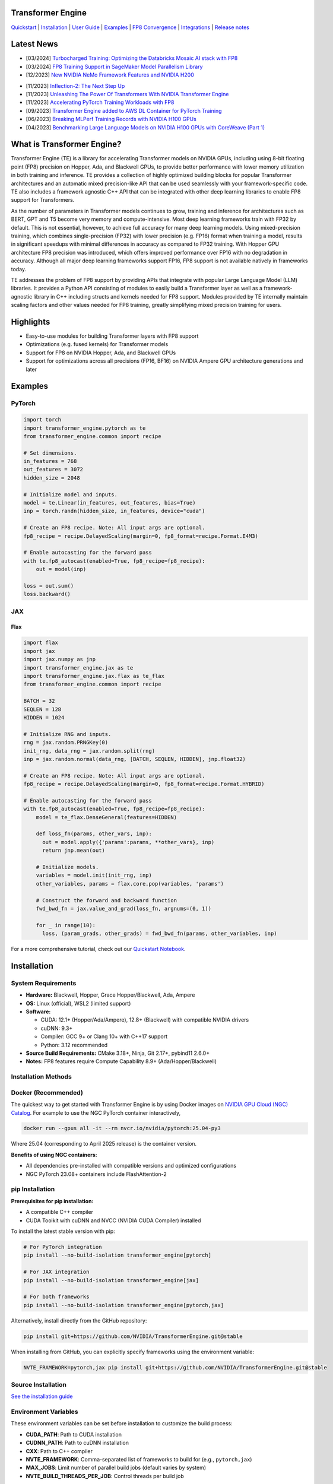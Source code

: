 ..
    Copyright (c) 2022-2025, NVIDIA CORPORATION & AFFILIATES. All rights reserved.

    See LICENSE for license information.

|License|

Transformer Engine
==================

`Quickstart <#examples>`_ | `Installation <#installation>`_ | `User Guide <https://docs.nvidia.com/deeplearning/transformer-engine/user-guide/index.html>`_ | `Examples <https://github.com/NVIDIA/TransformerEngine/tree/main/examples>`_ | `FP8 Convergence <#fp8-convergence>`_ | `Integrations <#integrations>`_ | `Release notes <https://docs.nvidia.com/deeplearning/transformer-engine/documentation-archive.html>`_

Latest News
===========

* [03/2024] `Turbocharged Training: Optimizing the Databricks Mosaic AI stack with FP8 <https://www.databricks.com/blog/turbocharged-training-optimizing-databricks-mosaic-ai-stack-fp8>`_
* [03/2024] `FP8 Training Support in SageMaker Model Parallelism Library <https://docs.aws.amazon.com/sagemaker/latest/dg/model-parallel-release-notes.html>`_
* [12/2023] `New NVIDIA NeMo Framework Features and NVIDIA H200 <https://developer.nvidia.com/blog/new-nvidia-nemo-framework-features-and-nvidia-h200-supercharge-llm-training-performance-and-versatility/>`_

.. image:: docs/examples/H200-NeMo-performance.png
  :width: 600
  :alt: H200

* [11/2023] `Inflection-2: The Next Step Up <https://inflection.ai/inflection-2>`_
* [11/2023] `Unleashing The Power Of Transformers With NVIDIA Transformer Engine <https://lambdalabs.com/blog/unleashing-the-power-of-transformers-with-nvidia-transformer-engine>`_
* [11/2023] `Accelerating PyTorch Training Workloads with FP8 <https://towardsdatascience.com/accelerating-pytorch-training-workloads-with-fp8-5a5123aec7d7>`_
* [09/2023] `Transformer Engine added to AWS DL Container for PyTorch Training <https://github.com/aws/deep-learning-containers/pull/3315>`_
* [06/2023] `Breaking MLPerf Training Records with NVIDIA H100 GPUs <https://developer.nvidia.com/blog/breaking-mlperf-training-records-with-nvidia-h100-gpus/>`_
* [04/2023] `Benchmarking Large Language Models on NVIDIA H100 GPUs with CoreWeave (Part 1) <https://www.mosaicml.com/blog/coreweave-nvidia-h100-part-1>`_

What is Transformer Engine?
===========================
.. overview-begin-marker-do-not-remove

Transformer Engine (TE) is a library for accelerating Transformer models on NVIDIA GPUs, including
using 8-bit floating point (FP8) precision on Hopper, Ada, and Blackwell GPUs, to provide better
performance with lower memory utilization in both training and inference. TE provides a collection
of highly optimized building blocks for popular Transformer architectures and an automatic mixed
precision-like API that can be used seamlessly with your framework-specific code. TE also includes a
framework agnostic C++ API that can be integrated with other deep learning libraries to enable FP8
support for Transformers.

As the number of parameters in Transformer models continues to grow, training and inference for
architectures such as BERT, GPT and T5 become very memory and compute-intensive. Most deep learning
frameworks train with FP32 by default. This is not essential, however, to achieve full accuracy for
many deep learning models. Using mixed-precision training, which combines single-precision (FP32)
with lower precision (e.g. FP16) format when training a model, results in significant speedups with
minimal differences in accuracy as compared to FP32 training. With Hopper GPU
architecture FP8 precision was introduced, which offers improved performance over FP16 with no
degradation in accuracy. Although all major deep learning frameworks support FP16, FP8 support is
not available natively in frameworks today.

TE addresses the problem of FP8 support by providing APIs that integrate with popular Large Language
Model (LLM) libraries. It provides a Python API consisting of modules to easily build a Transformer
layer as well as a framework-agnostic library in C++ including structs and kernels needed for FP8
support. Modules provided by TE internally maintain scaling factors and other values needed for FP8
training, greatly simplifying mixed precision training for users.

Highlights
==========

* Easy-to-use modules for building Transformer layers with FP8 support
* Optimizations (e.g. fused kernels) for Transformer models
* Support for FP8 on NVIDIA Hopper, Ada, and Blackwell GPUs
* Support for optimizations across all precisions (FP16, BF16) on NVIDIA Ampere GPU architecture generations and later

Examples
========

PyTorch
^^^^^^^

.. code-block:: python

  import torch
  import transformer_engine.pytorch as te
  from transformer_engine.common import recipe

  # Set dimensions.
  in_features = 768
  out_features = 3072
  hidden_size = 2048

  # Initialize model and inputs.
  model = te.Linear(in_features, out_features, bias=True)
  inp = torch.randn(hidden_size, in_features, device="cuda")

  # Create an FP8 recipe. Note: All input args are optional.
  fp8_recipe = recipe.DelayedScaling(margin=0, fp8_format=recipe.Format.E4M3)

  # Enable autocasting for the forward pass
  with te.fp8_autocast(enabled=True, fp8_recipe=fp8_recipe):
      out = model(inp)

  loss = out.sum()
  loss.backward()


JAX
^^^

Flax
~~~~

.. code-block:: python

  import flax
  import jax
  import jax.numpy as jnp
  import transformer_engine.jax as te
  import transformer_engine.jax.flax as te_flax
  from transformer_engine.common import recipe

  BATCH = 32
  SEQLEN = 128
  HIDDEN = 1024

  # Initialize RNG and inputs.
  rng = jax.random.PRNGKey(0)
  init_rng, data_rng = jax.random.split(rng)
  inp = jax.random.normal(data_rng, [BATCH, SEQLEN, HIDDEN], jnp.float32)

  # Create an FP8 recipe. Note: All input args are optional.
  fp8_recipe = recipe.DelayedScaling(margin=0, fp8_format=recipe.Format.HYBRID)

  # Enable autocasting for the forward pass
  with te.fp8_autocast(enabled=True, fp8_recipe=fp8_recipe):
      model = te_flax.DenseGeneral(features=HIDDEN)

      def loss_fn(params, other_vars, inp):
        out = model.apply({'params':params, **other_vars}, inp)
        return jnp.mean(out)

      # Initialize models.
      variables = model.init(init_rng, inp)
      other_variables, params = flax.core.pop(variables, 'params')

      # Construct the forward and backward function
      fwd_bwd_fn = jax.value_and_grad(loss_fn, argnums=(0, 1))

      for _ in range(10):
        loss, (param_grads, other_grads) = fwd_bwd_fn(params, other_variables, inp)

For a more comprehensive tutorial, check out our `Quickstart Notebook <https://github.com/NVIDIA/TransformerEngine/blob/main/docs/examples/quickstart.ipynb>`_.

.. overview-end-marker-do-not-remove

Installation
============

System Requirements
^^^^^^^^^^^^^^^^^^^^

* **Hardware:** Blackwell, Hopper, Grace Hopper/Blackwell, Ada, Ampere

* **OS:** Linux (official), WSL2 (limited support)

* **Software:**

  * CUDA: 12.1+ (Hopper/Ada/Ampere), 12.8+ (Blackwell) with compatible NVIDIA drivers
  * cuDNN: 9.3+
  * Compiler: GCC 9+ or Clang 10+ with C++17 support
  * Python: 3.12 recommended

* **Source Build Requirements:** CMake 3.18+, Ninja, Git 2.17+, pybind11 2.6.0+

* **Notes:** FP8 features require Compute Capability 8.9+ (Ada/Hopper/Blackwell)

Installation Methods
^^^^^^^^^^^^^^^^^^^

Docker (Recommended)
^^^^^^^^^^^^^^^^^^^
The quickest way to get started with Transformer Engine is by using Docker images on
`NVIDIA GPU Cloud (NGC) Catalog <https://catalog.ngc.nvidia.com/orgs/nvidia/containers/pytorch>`_.
For example to use the NGC PyTorch container interactively,

.. code-block:: bash

    docker run --gpus all -it --rm nvcr.io/nvidia/pytorch:25.04-py3

Where 25.04 (corresponding to April 2025 release) is the container version.

**Benefits of using NGC containers:**

* All dependencies pre-installed with compatible versions and optimized configurations
* NGC PyTorch 23.08+ containers include FlashAttention-2

pip Installation
^^^^^^^^^^^^^^^^^^^

**Prerequisites for pip installation:**

* A compatible C++ compiler
* CUDA Toolkit with cuDNN and NVCC (NVIDIA CUDA Compiler) installed

To install the latest stable version with pip:

.. code-block:: bash

    # For PyTorch integration
    pip install --no-build-isolation transformer_engine[pytorch]
    
    # For JAX integration
    pip install --no-build-isolation transformer_engine[jax]
    
    # For both frameworks
    pip install --no-build-isolation transformer_engine[pytorch,jax]

Alternatively, install directly from the GitHub repository:

.. code-block:: bash

    pip install git+https://github.com/NVIDIA/TransformerEngine.git@stable

When installing from GitHub, you can explicitly specify frameworks using the environment variable:

.. code-block:: bash

    NVTE_FRAMEWORK=pytorch,jax pip install git+https://github.com/NVIDIA/TransformerEngine.git@stable

Source Installation
^^^^^^^^^^^^^^^^^^^

`See the installation guide <https://docs.nvidia.com/deeplearning/transformer-engine/user-guide/installation.html#installation-from-source>`_

Environment Variables
^^^^^^^^^^^^^^^^^^^
These environment variables can be set before installation to customize the build process:

* **CUDA_PATH**: Path to CUDA installation
* **CUDNN_PATH**: Path to cuDNN installation
* **CXX**: Path to C++ compiler
* **NVTE_FRAMEWORK**: Comma-separated list of frameworks to build for (e.g., ``pytorch,jax``)
* **MAX_JOBS**: Limit number of parallel build jobs (default varies by system)
* **NVTE_BUILD_THREADS_PER_JOB**: Control threads per build job

Compiling with FlashAttention
^^^^^^^^^^^^^^^^^^^^^^^^^^^^^^
Transformer Engine supports both FlashAttention-2 and FlashAttention-3 in PyTorch for improved performance. FlashAttention-3 was added in release v1.11 and is prioritized over FlashAttention-2 when both are present in the environment.

You can verify which FlashAttention version is being used by setting these environment variables:

.. code-block:: bash

    NVTE_DEBUG=1 NVTE_DEBUG_LEVEL=1 python your_script.py

It is a known issue that FlashAttention-2 compilation is resource-intensive and requires a large amount of RAM (see `bug <https://github.com/Dao-AILab/flash-attention/issues/358>`_), which may lead to out of memory errors during the installation of Transformer Engine. Please try setting **MAX_JOBS=1** in the environment to circumvent the issue.

.. troubleshooting-begin-marker-do-not-remove
Troubleshooting
^^^^^^^^^^^^^^^^^^^

**Common Issues and Solutions:**

1. **ABI Compatibility Issues:**

   * **Symptoms:** ``ImportError`` with undefined symbols when importing transformer_engine
   * **Solution:** Ensure PyTorch and Transformer Engine are built with the same C++ ABI setting. Rebuild PyTorch from source with matching ABI.
   * **Context:** If you're using PyTorch built with a different C++ ABI than your system's default, you may encounter these undefined symbol errors. This is particularly common with pip-installed PyTorch outside of containers.

2. **Missing Headers or Libraries:**

   * **Symptoms:** CMake errors about missing headers (``cudnn.h``, ``cublas_v2.h``, ``filesystem``, etc.)
   * **Solution:** Install missing development packages or set environment variables to point to correct locations:

     .. code-block:: bash

         export CUDA_PATH=/path/to/cuda
         export CUDNN_PATH=/path/to/cudnn

   * If CMake can't find a C++ compiler, set the ``CXX`` environment variable.
   * Ensure all paths are correctly set before installation.

3. **Build Resource Issues:**

   * **Symptoms:** Compilation hangs, system freezes, or out-of-memory errors
   * **Solution:** Limit parallel builds:

     .. code-block:: bash

         MAX_JOBS=1 NVTE_BUILD_THREADS_PER_JOB=1 pip install ...

4. **Verbose Build Logging:**

   * For detailed build logs to help diagnose issues:

     .. code-block:: bash

         cd transformer_engine
         pip install -v -v -v --no-build-isolation .

.. troubleshooting-end-marker-do-not-remove

Breaking Changes
================

v1.7: Padding mask definition for PyTorch
^^^^^^^^^^^^^^^^^^^^^^^^^^^^^^^^^^^^^^^^^
In an effort to unify the definition and usage of the attention mask across all three frameworks in Transformer Engine, the padding mask has changed from `True` meaning inclusion of the corresponding position in attention to exclusion of that position in our PyTorch implementation. Since v1.7, all attention mask types follow the same definition where `True` means masking out the corresponding position and `False` means including that position in attention calculation.

An example of this change is,

.. code-block:: bash

    # for a batch of 3 sequences where `a`s, `b`s and `c`s are the useful tokens
    # and `0`s are the padding tokens,
    [a, a, a, 0, 0,
     b, b, 0, 0, 0,
     c, c, c, c, 0]
    # the padding mask for this batch before v1.7 is,
    [ True,  True,  True, False, False,
      True,  True, False, False, False,
      True,  True,  True,  True, False]
    # and for v1.7 onwards it should be,
    [False, False, False,  True,  True,
     False, False,  True,  True,  True,
     False, False, False, False,  True]

FP8 Convergence
===============

FP8 has been tested extensively across different model architectures and configurations and we found **no significant difference** between FP8 and BF16 training loss curves. FP8 has also been validated for accuracy on downstream LLM tasks (e.g. LAMBADA and WikiText). Below are examples of models tested for convergence across different frameworks.

+------------+------------------+---------------------------------------------------------------------------------------------------------+
| Model      | Framework        | Source                                                                                                  |
+============+==================+=========================================================================================================+
| T5-770M    |  JAX/T5x         | https://github.com/NVIDIA/JAX-Toolbox/tree/main/rosetta/rosetta/projects/t5x#convergence-and-performance|
+------------+------------------+---------------------------------------------------------------------------------------------------------+
| MPT-1.3B   |  Mosaic Composer | https://www.mosaicml.com/blog/coreweave-nvidia-h100-part-1                                              |
+------------+------------------+---------------------------------------------------------------------------------------------------------+
| GPT-5B     |  JAX/Paxml       | https://github.com/NVIDIA/JAX-Toolbox/tree/main/rosetta/rosetta/projects/pax#h100-results               |
+------------+------------------+---------------------------------------------------------------------------------------------------------+
| GPT-5B     |  NeMo Framework  | Available on request                                                                                    |
+------------+------------------+---------------------------------------------------------------------------------------------------------+
| LLama2-7B  |  Alibaba Pai     | https://mp.weixin.qq.com/s/NQT0uKXLbXyh5031zBdeBQ                                                       |
+------------+------------------+---------------------------------------------------------------------------------------------------------+
| T5-11B     |  JAX/T5x         | Available on request                                                                                    |
+------------+------------------+---------------------------------------------------------------------------------------------------------+
| MPT-13B    |  Mosaic Composer | https://www.databricks.com/blog/turbocharged-training-optimizing-databricks-mosaic-ai-stack-fp8         |
+------------+------------------+---------------------------------------------------------------------------------------------------------+
| GPT-22B    |  NeMo Framework  | Available on request                                                                                    |
+------------+------------------+---------------------------------------------------------------------------------------------------------+
| LLama2-70B |  Alibaba Pai     | https://mp.weixin.qq.com/s/NQT0uKXLbXyh5031zBdeBQ                                                       |
+------------+------------------+---------------------------------------------------------------------------------------------------------+
| GPT-175B   |  JAX/Paxml       | https://github.com/NVIDIA/JAX-Toolbox/tree/main/rosetta/rosetta/projects/pax#h100-results               |
+------------+------------------+---------------------------------------------------------------------------------------------------------+

Integrations
============

Transformer Engine has been integrated with popular LLM frameworks such as:

* `DeepSpeed <https://github.com/deepspeedai/DeepSpeed/blob/master/tests/unit/runtime/half_precision/test_fp8.py>`_
* `Hugging Face Accelerate <https://huggingface.co/docs/accelerate/main/en/usage_guides/low_precision_training#configuring-transformersengine>`_
* `Lightning <https://github.com/Lightning-AI/lightning/issues/17172>`_
* `MosaicML Composer <https://github.com/mosaicml/composer/releases/tag/v0.13.1>`_
* `NVIDIA JAX Toolbox <https://github.com/NVIDIA/JAX-Toolbox>`_
* `NVIDIA Megatron-LM <https://github.com/NVIDIA/Megatron-LM>`_
* `NVIDIA NeMo Framework <https://github.com/NVIDIA/NeMo-Megatron-Launcher>`_
* `Amazon SageMaker Model Parallel Library <https://docs.aws.amazon.com/sagemaker/latest/dg/model-parallel-core-features-v2-tensor-parallelism.html>`_
* `Levanter <https://github.com/stanford-crfm/levanter>`_
* `GPT-NeoX <https://github.com/EleutherAI/gpt-neox>`_
* `Hugging Face Nanotron <https://github.com/huggingface/nanotron>`_ - Coming soon!
* `Colossal-AI <https://github.com/hpcaitech/ColossalAI>`_ - Coming soon!
* `PeriFlow <https://github.com/friendliai/periflow-python-sdk>`_ - Coming soon!


Contributing
============

We welcome contributions to Transformer Engine! To contribute to Transformer Engine and make pull requests,
follow the guidelines outlined in the `<CONTRIBUTING.rst>`_ guide.

Papers
======

* `Attention original paper <https://proceedings.neurips.cc/paper/2017/file/3f5ee243547dee91fbd053c1c4a845aa-Paper.pdf>`_
* `Megatron-LM tensor parallel <https://arxiv.org/pdf/1909.08053.pdf>`_
* `Megatron-LM sequence parallel <https://arxiv.org/pdf/2205.05198.pdf>`_
* `FP8 Formats for Deep Learning <https://arxiv.org/abs/2209.05433>`_

Videos
======

* `What's New in Transformer Engine and FP8 Training | GTC 2024 <https://www.nvidia.com/en-us/on-demand/session/gtc24-s62457/>`_
* `FP8 Training with Transformer Engine | GTC 2023 <https://www.nvidia.com/en-us/on-demand/session/gtcspring23-s51393>`_
* `FP8 for Deep Learning | GTC 2023 <https://www.nvidia.com/en-us/on-demand/session/gtcspring23-s52166/>`_
* `Inside the Hopper Architecture <https://www.nvidia.com/en-us/on-demand/session/gtcspring22-s42663/>`_

.. |License| image:: https://img.shields.io/badge/License-Apache%202.0-blue.svg
   :target: https://opensource.org/licenses/Apache-2.0
